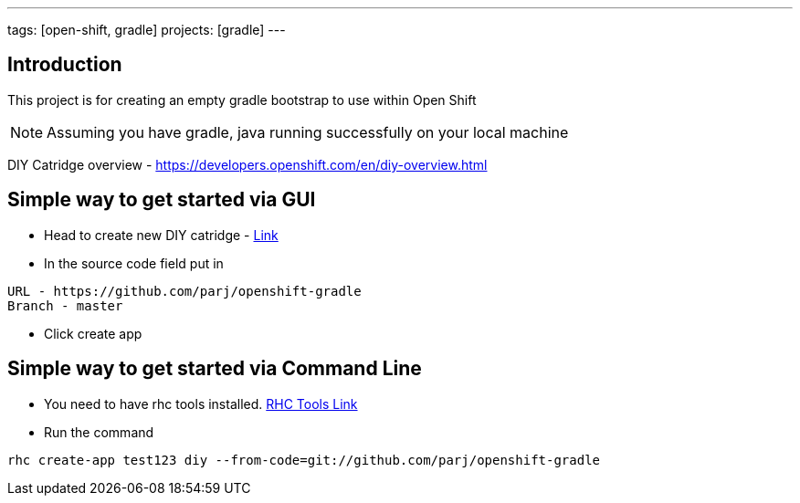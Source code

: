 ---
tags: [open-shift, gradle]
projects: [gradle]
---

:spring_version: current
:toc:
:project_id: openshift-gradle
:spring_version: current
:spring_boot_version: 1.1.8.RELEASE
:icons: font
:source-highlighter: prettify

== Introduction

This project is for creating an empty gradle bootstrap to use within Open Shift

NOTE: Assuming you have gradle, java running successfully on your local machine

DIY Catridge overview - https://developers.openshift.com/en/diy-overview.html

== Simple way to get started via GUI
* Head to create new DIY catridge - https://openshift.redhat.com/app/console/application_type/cart!diy-0.1[Link]

* In the source code field put in

....
URL - https://github.com/parj/openshift-gradle
Branch - master
....

* Click create app

== Simple way to get started via Command Line
* You need to have rhc tools installed. https://developers.openshift.com/en/getting-started-client-tools.html[RHC Tools Link]

* Run the command

[source, sh]
----
rhc create-app test123 diy --from-code=git://github.com/parj/openshift-gradle
----

